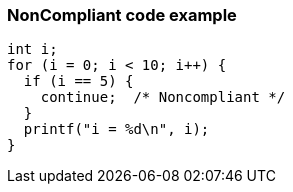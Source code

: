 === NonCompliant code example

[source,text]
----
int i;
for (i = 0; i < 10; i++) {
  if (i == 5) {
    continue;  /* Noncompliant */
  }
  printf("i = %d\n", i);
}
----
